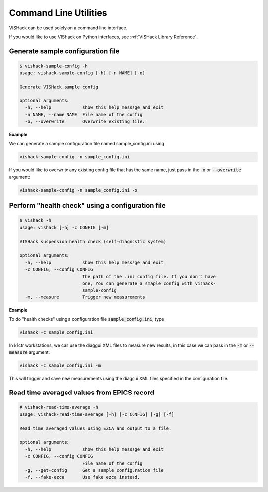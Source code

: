 Command Line Utilities
======================
VISHack can be used solely on a command line interface.

If you would like to use VISHack on Python interfaces, see
:ref:`VISHack Library Reference`.

Generate sample configuration file
----------------------------------

.. code-block:: bash

   $ vishack-sample-config -h
   usage: vishack-sample-config [-h] [-n NAME] [-o]

   Generate VISHack sample config

   optional arguments:
     -h, --help            show this help message and exit
     -n NAME, --name NAME  File name of the config
     -o, --overwrite       Overwrite existing file.

**Example**

We can generate a sample configuration file named sample_config.ini using

.. code-block:: bash

   vishack-sample-config -n sample_config.ini

If you would like to overwrite any existing config file that has the same name,
just pass in the :code:`-o` or :code:`--overwrite` argument:

.. code :: bash

   vishack-sample-config -n sample_config.ini -o

Perform "health check" using a configuration file
-------------------------------------------------

.. code-block:: bash

   $ vishack -h
   usage: vishack [-h] -c CONFIG [-m]

   VISHack suspension health check (self-diagnostic system)

   optional arguments:
     -h, --help            show this help message and exit
     -c CONFIG, --config CONFIG
                           The path of the .ini config file. If you don't have
                           one, You can generate a smaple config with vishack-
                           sample-config
     -m, --measure         Trigger new measurements

**Example**

To do "health checks" using a configuration file :code:`sample_config.ini`,
type

.. code-block:: bash

   vishack -c sample_config.ini

In k1ctr workstations, we can use the diaggui XML files to measure new results,
in this case we can pass in the :code:`-m` or :code:`--measure` argument:

.. code-block:: bash

   vishack -c sample_config.ini -m

This will trigger and save new measurements using the diaggui XML files
specified in the configuration file.

Read time averaged values from EPICS record
-------------------------------------------

.. code-block:: bash

   # vishack-read-time-average -h
   usage: vishack-read-time-average [-h] [-c CONFIG] [-g] [-f]

   Read time averaged values using EZCA and output to a file.

   optional arguments:
     -h, --help            show this help message and exit
     -c CONFIG, --config CONFIG
                           File name of the config
     -g, --get-config      Get a sample configuration file
     -f, --fake-ezca       Use fake ezca instead.


